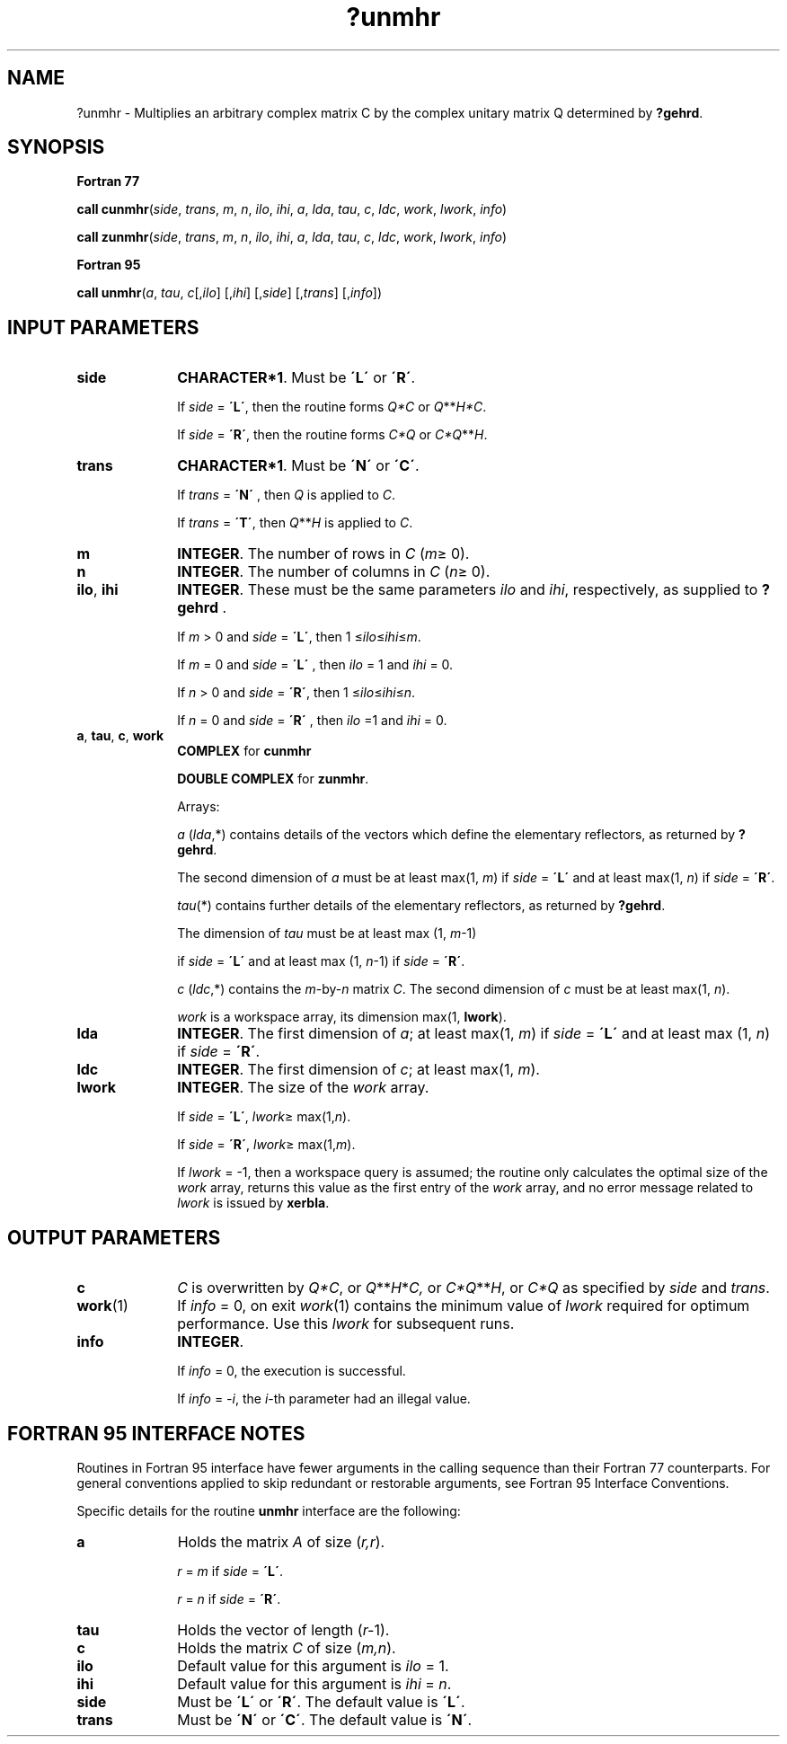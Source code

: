.\" Copyright (c) 2002 \- 2008 Intel Corporation
.\" All rights reserved.
.\"
.TH ?unmhr 3 "Intel Corporation" "Copyright(C) 2002 \- 2008" "Intel(R) Math Kernel Library"
.SH NAME
?unmhr \- Multiplies an arbitrary complex matrix C by the complex unitary matrix Q determined by \fB?gehrd\fR.
.SH SYNOPSIS
.PP
.B Fortran 77
.PP
\fBcall cunmhr\fR(\fIside\fR, \fItrans\fR, \fIm\fR, \fIn\fR, \fIilo\fR, \fIihi\fR, \fIa\fR, \fIlda\fR, \fItau\fR, \fIc\fR, \fIldc\fR, \fIwork\fR, \fIlwork\fR, \fIinfo\fR)
.PP
\fBcall zunmhr\fR(\fIside\fR, \fItrans\fR, \fIm\fR, \fIn\fR, \fIilo\fR, \fIihi\fR, \fIa\fR, \fIlda\fR, \fItau\fR, \fIc\fR, \fIldc\fR, \fIwork\fR, \fIlwork\fR, \fIinfo\fR)
.PP
.B Fortran 95
.PP
\fBcall unmhr\fR(\fIa\fR, \fItau\fR, \fIc\fR[,\fIilo\fR] [,\fIihi\fR] [,\fIside\fR] [,\fItrans\fR] [,\fIinfo\fR])
.SH INPUT PARAMETERS

.TP 10
\fBside\fR
.NL
\fBCHARACTER*1\fR. Must be \fB\'L\'\fR or \fB\'R\'\fR. 
.IP
If \fIside\fR = \fB\'L\'\fR, then the routine forms \fIQ*C\fR or \fIQ\fR**\fIH\fR\fI*C\fR. 
.IP
If \fIside\fR = \fB\'R\'\fR, then the routine forms \fIC*Q\fR or \fIC*Q\fR**\fIH\fR.
.TP 10
\fBtrans\fR
.NL
\fBCHARACTER*1\fR. Must be \fB\'N\'\fR or \fB\'C\'\fR. 
.IP
If \fItrans\fR = \fB\'N\'\fR , then \fIQ\fR is applied to \fIC\fR. 
.IP
If \fItrans\fR = \fB\'T\'\fR, then \fIQ\fR**\fIH\fR is applied to \fIC\fR.
.TP 10
\fBm\fR
.NL
\fBINTEGER\fR. The number of rows in \fIC\fR (\fIm\fR\(>= 0). 
.TP 10
\fBn\fR
.NL
\fBINTEGER\fR. The number of columns in \fIC\fR (\fIn\fR\(>= 0).
.TP 10
\fBilo\fR, \fBihi\fR
.NL
\fBINTEGER\fR. These must be the same parameters \fIilo\fR and \fIihi\fR, respectively, as supplied to \fB?gehrd\fR . 
.IP
If \fIm\fR > 0 and \fIside\fR = \fB\'L\'\fR, then 1 \(<=\fIilo\fR\(<=\fIihi\fR\(<=\fIm\fR. 
.IP
If \fIm\fR = 0 and \fIside\fR = \fB\'L\'\fR , then \fIilo\fR = 1 and \fIihi\fR = 0. 
.IP
If \fIn\fR > 0 and \fIside\fR = \fB\'R\'\fR, then 1 \(<=\fIilo\fR\(<=\fIihi\fR\(<=\fIn\fR. 
.IP
If \fIn\fR = 0 and \fIside\fR = \fB\'R\'\fR , then \fIilo\fR =1 and \fIihi\fR = 0.
.TP 10
\fBa\fR, \fBtau\fR, \fBc\fR, \fBwork\fR
.NL
\fBCOMPLEX\fR for \fBcunmhr\fR
.IP
\fBDOUBLE COMPLEX\fR for \fBzunmhr\fR. 
.IP
Arrays: 
.IP
\fIa\fR (\fIlda\fR,*) contains details of the vectors which define the elementary reflectors, as returned by \fB?gehrd\fR. 
.IP
The second dimension of \fIa\fR must be at least max(1, \fIm\fR) if \fIside\fR = \fB\'L\'\fR and at least max(1, \fIn\fR) if \fIside\fR = \fB\'R\'\fR.
.IP
\fItau\fR(*) contains further details of the elementary reflectors, as returned by \fB?gehrd\fR. 
.IP
The dimension of \fItau\fR must be at least max (1, \fIm\fR-1) 
.IP
if \fIside\fR = \fB\'L\'\fR and at least max (1, \fIn\fR-1) if \fIside\fR = \fB\'R\'\fR.
.IP
\fIc\fR (\fIldc\fR,*) contains the \fIm\fR-by-\fIn\fR matrix \fIC\fR. The second dimension of \fIc\fR must be at least max(1, \fIn\fR).
.IP
\fIwork\fR is a workspace array, its dimension max(1, \fBlwork\fR).
.TP 10
\fBlda\fR
.NL
\fBINTEGER\fR. The first dimension of \fIa\fR; at least max(1, \fIm\fR) if \fIside\fR = \fB\'L\'\fR and at least max (1, \fIn\fR) if \fIside\fR = \fB\'R\'\fR.
.TP 10
\fBldc\fR
.NL
\fBINTEGER\fR. The first dimension of \fIc\fR; at least max(1, \fIm\fR).
.TP 10
\fBlwork\fR
.NL
\fBINTEGER\fR. The size of the \fIwork\fR array. 
.IP
If \fIside\fR = \fB\'L\'\fR, \fIlwork\fR\(>= max(1,\fIn\fR). 
.IP
If \fIside\fR = \fB\'R\'\fR, \fIlwork\fR\(>= max(1,\fIm\fR). 
.IP
If \fIlwork\fR = -1, then a workspace query is assumed; the routine only calculates the optimal size of the \fIwork\fR array, returns this value as the first entry of the \fIwork\fR array, and no error message related to \fIlwork\fR is issued by \fBxerbla\fR.
.SH OUTPUT PARAMETERS

.TP 10
\fBc\fR
.NL
\fIC\fR is overwritten by \fIQ*C\fR, or \fIQ\fR**\fIH\fR*\fIC,\fR or \fIC*Q\fR**\fIH\fR, or \fIC*Q\fR as specified by \fIside\fR and \fItrans\fR.
.TP 10
\fBwork\fR(1)
.NL
If \fIinfo\fR = 0, on exit \fIwork\fR(1) contains the minimum value of \fIlwork\fR required for optimum performance. Use this \fIlwork\fR for subsequent runs.
.TP 10
\fBinfo\fR
.NL
\fBINTEGER\fR. 
.IP
If \fIinfo\fR = 0, the execution is successful. 
.IP
If \fIinfo\fR = \fI-i\fR, the \fIi-\fRth parameter had an illegal value.
.SH FORTRAN 95 INTERFACE NOTES
.PP
.PP
Routines in Fortran 95 interface have fewer arguments in the calling sequence than their Fortran 77 counterparts. For general conventions applied to skip redundant or restorable arguments, see Fortran 95  Interface Conventions.
.PP
Specific details for the routine \fBunmhr\fR interface are the following:
.TP 10
\fBa\fR
.NL
Holds the matrix \fIA\fR of size (\fIr,r\fR).
.IP
\fIr\fR = \fIm\fR if \fIside\fR = \fB\'L\'\fR.
.IP
\fIr\fR = \fIn\fR if \fIside\fR = \fB\'R\'\fR.
.TP 10
\fBtau\fR
.NL
Holds the vector of length (\fIr-\fR1).
.TP 10
\fBc\fR
.NL
Holds the matrix \fIC\fR of size (\fIm,n\fR).
.TP 10
\fBilo\fR
.NL
Default value for this argument is \fIilo\fR = 1.
.TP 10
\fBihi\fR
.NL
Default value for this argument is \fIihi\fR = \fIn\fR.
.TP 10
\fBside\fR
.NL
Must be \fB\'L\'\fR or \fB\'R\'\fR. The default value is \fB\'L\'\fR.
.TP 10
\fBtrans\fR
.NL
Must be \fB\'N\'\fR or \fB\'C\'\fR. The default value is \fB\'N\'\fR.
